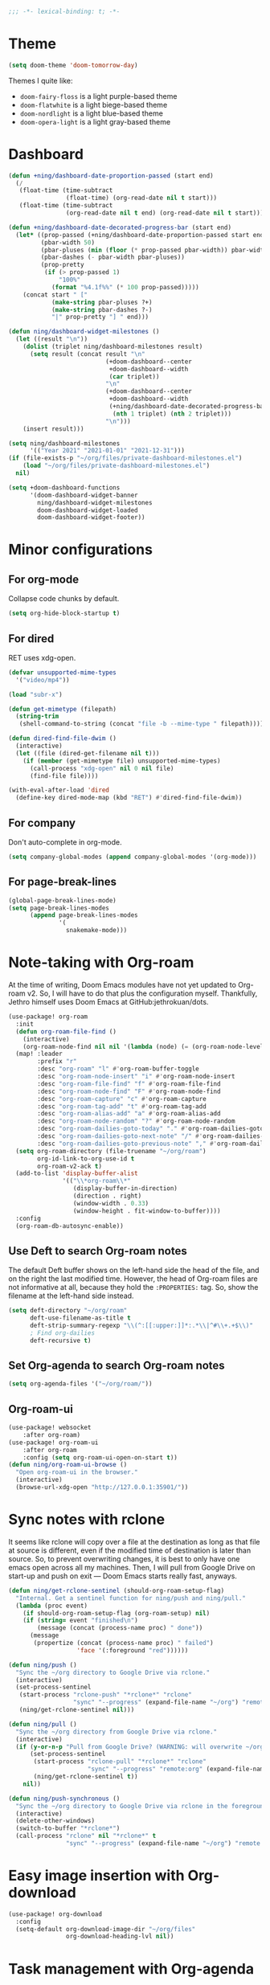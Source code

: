 :PROPERTIES:
:ID:       6b70dbe3-3ce5-4ae4-bee0-db218fbfa337
:END:
#+begin_src emacs-lisp
;;; -*- lexical-binding: t; -*-
#+end_src

* Theme
:PROPERTIES:
:ID:       c5e5d2ae-4e6e-4710-9855-d8eeebdca7df
:END:

:PROPERTIES:
:ID:       d7a0cbe6-6c76-400d-b061-115604e4908e
:END:

#+begin_src emacs-lisp
(setq doom-theme 'doom-tomorrow-day)
#+end_src

Themes I quite like:

- ~doom-fairy-floss~ is a light purple-based theme
- ~doom-flatwhite~ is a light biege-based theme
- ~doom-nordlight~ is a light blue-based theme
- ~doom-opera-light~ is a light gray-based theme

* Dashboard
:PROPERTIES:
:ID:       6ac43331-fa55-405e-8db4-2e682a27a11e
:END:

#+begin_src emacs-lisp
(defun +ning/dashboard-date-proportion-passed (start end)
  (/
   (float-time (time-subtract
                (float-time) (org-read-date nil t start)))
   (float-time (time-subtract
                (org-read-date nil t end) (org-read-date nil t start)))))

(defun +ning/dashboard-date-decorated-progress-bar (start end)
  (let* ((prop-passed (+ning/dashboard-date-proportion-passed start end))
         (pbar-width 50)
         (pbar-pluses (min (floor (* prop-passed pbar-width)) pbar-width))
         (pbar-dashes (- pbar-width pbar-pluses))
         (prop-pretty
          (if (> prop-passed 1)
              "100%"
            (format "%4.1f%%" (* 100 prop-passed)))))
    (concat start " ["
            (make-string pbar-pluses ?+)
            (make-string pbar-dashes ?-)
            "|" prop-pretty "] " end)))

(defun ning/dashboard-widget-milestones ()
  (let ((result "\n"))
    (dolist (triplet ning/dashboard-milestones result)
      (setq result (concat result "\n"
                           (+doom-dashboard--center
                            +doom-dashboard--width
                            (car triplet))
                           "\n"
                           (+doom-dashboard--center
                            +doom-dashboard--width
                            (+ning/dashboard-date-decorated-progress-bar
                             (nth 1 triplet) (nth 2 triplet)))
                           "\n")))
    (insert result)))

(setq ning/dashboard-milestones
      '(("Year 2021" "2021-01-01" "2021-12-31")))
(if (file-exists-p "~/org/files/private-dashboard-milestones.el")
    (load "~/org/files/private-dashboard-milestones.el")
  nil)

(setq +doom-dashboard-functions
      '(doom-dashboard-widget-banner
        ning/dashboard-widget-milestones
        doom-dashboard-widget-loaded
        doom-dashboard-widget-footer))
#+end_src

* Minor configurations
** For org-mode
:PROPERTIES:
:ID:       ae2762e5-453b-4daf-b850-45ca6fe17675
:END:

Collapse code chunks by default.

#+begin_src emacs-lisp
(setq org-hide-block-startup t)
#+end_src

** For dired
:PROPERTIES:
:ID:       e37a7ba9-5869-43c6-a134-12ec9e75cde2
:END:

RET uses xdg-open.

#+begin_src emacs-lisp
(defvar unsupported-mime-types
  '("video/mp4"))

(load "subr-x")

(defun get-mimetype (filepath)
  (string-trim
   (shell-command-to-string (concat "file -b --mime-type " filepath))))

(defun dired-find-file-dwim ()
  (interactive)
  (let ((file (dired-get-filename nil t)))
    (if (member (get-mimetype file) unsupported-mime-types)
      (call-process "xdg-open" nil 0 nil file)
      (find-file file))))

(with-eval-after-load 'dired
  (define-key dired-mode-map (kbd "RET") #'dired-find-file-dwim))
#+end_src

** For company
:PROPERTIES:
:ID:       8b3f7042-bc33-4458-8621-a21b4fc3de42
:END:

Don't auto-complete in org-mode.

#+begin_src emacs-lisp
(setq company-global-modes (append company-global-modes '(org-mode)))
#+end_src

** For page-break-lines
:PROPERTIES:
:ID:       b999a2fd-092c-4391-8db7-b9c0cbee71ce
:END:

#+begin_src emacs-lisp
(global-page-break-lines-mode)
(setq page-break-lines-modes
      (append page-break-lines-modes
              '(
                snakemake-mode)))
#+end_src

* Note-taking with Org-roam
:PROPERTIES:
:ID:       52bc4886-496f-472c-a273-851511e0a3d4
:END:

At the time of writing, Doom Emacs modules have not yet updated to Org-roam v2.
So, I will have to do that plus the configuration myself.
Thankfully, Jethro himself uses Doom Emacs at GitHub:jethrokuan/dots.

#+begin_src emacs-lisp
(use-package! org-roam
  :init
  (defun org-roam-file-find ()
    (interactive)
    (org-roam-node-find nil nil '(lambda (node) (= (org-roam-node-level node) 0))))
  (map! :leader
        :prefix "r"
        :desc "org-roam" "l" #'org-roam-buffer-toggle
        :desc "org-roam-node-insert" "i" #'org-roam-node-insert
        :desc "org-roam-file-find" "f" #'org-roam-file-find
        :desc "org-roam-node-find" "F" #'org-roam-node-find
        :desc "org-roam-capture" "c" #'org-roam-capture
        :desc "org-roam-tag-add" "t" #'org-roam-tag-add
        :desc "org-roam-alias-add" "a" #'org-roam-alias-add
        :desc "org-roam-node-random" "?" #'org-roam-node-random
        :desc "org-roam-dailies-goto-today" "." #'org-roam-dailies-goto-today
        :desc "org-roam-dailies-goto-next-note" "/" #'org-roam-dailies-goto-next-note
        :desc "org-roam-dailies-goto-previous-note" "," #'org-roam-dailies-goto-previous-note)
  (setq org-roam-directory (file-truename "~/org/roam")
        org-id-link-to-org-use-id t
        org-roam-v2-ack t)
  (add-to-list 'display-buffer-alist
               '(("\\*org-roam\\*"
                  (display-buffer-in-direction)
                  (direction . right)
                  (window-width . 0.33)
                  (window-height . fit-window-to-buffer))))
  :config
  (org-roam-db-autosync-enable))
#+end_src

** Use Deft to search Org-roam notes
:PROPERTIES:
:ID:       15a57748-c59d-4005-8629-c706337e4542
:END:

The default Deft buffer shows on the left-hand side the head of the file, and on the right the last modified time.
However, the head of Org-roam files are not informative at all, because they hold the ~:PROPERTIES:~ tag.
So, show the filename at the left-hand side instead.

#+begin_src emacs-lisp
(setq deft-directory "~/org/roam"
      deft-use-filename-as-title t
      deft-strip-summary-regexp "\\(^:[[:upper:]]*:.*\\|^#\\+.+$\\)"
      ; Find org-dailies
      deft-recursive t)
#+end_src

** Set Org-agenda to search Org-roam notes
:PROPERTIES:
:ID:       5bfbb4f4-b7b8-43ef-82a2-c5eb85c4682e
:END:

#+begin_src emacs-lisp
(setq org-agenda-files '("~/org/roam/"))
#+end_src

** Org-roam-ui
:PROPERTIES:
:ID:       1536a96b-f528-4e27-b2e7-ec640762e6e4
:END:

#+begin_src emacs-lisp
(use-package! websocket
    :after org-roam)
(use-package! org-roam-ui
    :after org-roam
    :config (setq org-roam-ui-open-on-start t))
(defun ning/org-roam-ui-browse ()
  "Open org-roam-ui in the browser."
  (interactive)
  (browse-url-xdg-open "http://127.0.0.1:35901/"))
#+end_src

* Sync notes with rclone
:PROPERTIES:
:ID:       d7020545-f73b-44f3-b524-eb8bade4f062
:END:

It seems like rclone will copy over a file at the destination as long as that file at source is different, even if the modified time of destination is later than source.
So, to prevent overwriting changes, it is best to only have one emacs open across all my machines.
Then, I will pull from Google Drive on start-up and push on exit --- Doom Emacs starts really fast, anyways.

#+begin_src emacs-lisp
(defun ning/get-rclone-sentinel (should-org-roam-setup-flag)
  "Internal. Get a sentinel function for ning/push and ning/pull."
  (lambda (proc event)
    (if should-org-roam-setup-flag (org-roam-setup) nil)
    (if (string= event "finished\n")
        (message (concat (process-name proc) " done"))
      (message
       (propertize (concat (process-name proc) " failed")
                   'face '(:foreground "red"))))))

(defun ning/push ()
  "Sync the ~/org directory to Google Drive via rclone."
  (interactive)
  (set-process-sentinel
   (start-process "rclone-push" "*rclone*" "rclone"
                  "sync" "--progress" (expand-file-name "~/org") "remote:org")
   (ning/get-rclone-sentinel nil)))

(defun ning/pull ()
  "Sync the ~/org directory from Google Drive via rclone."
  (interactive)
  (if (y-or-n-p "Pull from Google Drive? (WARNING: will overwrite ~/org/)")
      (set-process-sentinel
       (start-process "rclone-pull" "*rclone*" "rclone"
                      "sync" "--progress" "remote:org" (expand-file-name "~/org"))
       (ning/get-rclone-sentinel t))
    nil))

(defun ning/push-synchronous ()
  "Sync the ~/org directory to Google Drive via rclone in the foreground"
  (interactive)
  (delete-other-windows)
  (switch-to-buffer "*rclone*")
  (call-process "rclone" nil "*rclone*" t
                "sync" "--progress" (expand-file-name "~/org") "remote:org"))
#+end_src

* Easy image insertion with Org-download
:PROPERTIES:
:ID:       6dc51b5f-5bff-46a6-90ad-587b1f89749b
:END:

#+begin_src emacs-lisp
(use-package! org-download
  :config
  (setq-default org-download-image-dir "~/org/files"
                org-download-heading-lvl nil))
#+end_src

* Task management with Org-agenda
:PROPERTIES:
:ID:       94a80c46-03e0-4f0d-a4c7-e6e8a55a00e0
:END:

Doom Emacs defines a whole bunch of ~TODO~ states, many of which I do not use.
Simplify the list:

#+begin_src emacs-lisp
(setq org-todo-keywords
      '((sequence
         ; Each keyword can optionally specify a character for fast state
         ; selection... For example, "WAIT(w)" says that the WAIT state can be
         ; selected with the "w" key.
         "TODO(t)"
         ; If one of the "keywords" is the vertical bar, "|", the remaining
         ; keywords signify that no further action is necessary.
         "|"
         "DONE(d)"
         ; Each keyword may also specify if a timestamp or a note should be
         ; recorded when entering or leaving the state, by adding additional
         ; characters in the parenthesis after the keyword... "@" means to add
         ; a note (with time)
         "CANCELLED(c)")))
#+end_src

My tasks come from Org-roam files, which are quite verbose.
So, omit filenames from the Org-agenda view.

#+begin_src emacs-lisp
(with-eval-after-load 'org-agenda
  (add-to-list 'org-agenda-prefix-format '(agenda . "  ")))
(setq org-agenda-span 7)
#+end_src

By default, tasks with incomplete task subtrees are dimmed in the agenda view.
I conceptualize my subtrees more as a list of steps rather than a list of subtasks, so disable that dimming.

#+begin_src emacs-lisp
(setq org-agenda-dim-blocked-tasks nil)
#+end_src

** Showing completed tasks
:PROPERTIES:
:ID:       fee3f692-2b91-4ec6-bba6-c49b626cd868
:END:

Looking at completed tasks (~DONE~) helps with my mood.
In particular, I would like to view completed tasks starting from yesterday.

#+begin_src emacs-lisp
(setq org-agenda-start-day "-1d")
#+end_src

It would be nice to also visualize when each task was completed.

#+begin_src emacs-lisp
(setq
    org-agenda-skip-deadline-prewarning-if-scheduled t
    org-deadline-warning-days 0
    ; Otherwise, marking a task as done gives it a timestamp without time
    org-log-done "time"
    ; "In Logbook mode, entries that were marked as done while logging was on
    ; (see the variable org-log-done) are shown in the agenda, as are entries
    ; that have been clocked on that day."
    org-agenda-start-with-log-mode '(closed)
    ; Without org-agenda-skip-* variables set to t, DONE entries will still
    ; appear below the "Logbook" section of a day.
    org-agenda-skip-scheduled-if-done t
    org-agenda-skip-deadline-if-done t)
#+end_src

* Research interactive helper functions
:PROPERTIES:
:ID:       b18337f4-dd0f-4381-b35e-b970a36e4f09
:END:

** Search RefSNP for word at point
:PROPERTIES:
:ID:       d28262ec-ede7-43fd-a45e-bde7e6a9157f
:END:

#+begin_src emacs-lisp
(defun ning/refsnp-word-at-point ()
  "Open the NCBI RefSNP page for the word at point (which hopefully, is a RefSNP number)"
  (interactive)
  (browse-url-xdg-open
   (concat "https://www.ncbi.nlm.nih.gov/snp/"
           (thing-at-point 'word 'no-properties))))
#+end_src

** Google-scholar for text in region
:PROPERTIES:
:ID:       d94a0f04-ac3d-4028-b7cb-21e46d9aaa65
:END:

#+begin_src emacs-lisp
(defun ning/gscholar-text-in-region (start end)
  "Search Google Scholar for the text of the selected region"
  (interactive "r")
  (browse-url-xdg-open
   (concat "https://scholar.google.com/scholar?&q="
           (url-hexify-string (buffer-substring start end)))))
#+end_src

* Start-up commands
:PROPERTIES:
:ID:       64addb97-c483-4bc1-bacd-7305f2c8a53f
:END:

#+begin_src emacs-lisp
(ning/pull)
#+end_src

* Exit commands
:PROPERTIES:
:ID:       4265145c-097b-49ca-8564-b99f61a4b693
:END:

#+begin_src emacs-lisp
(add-hook 'kill-emacs-hook 'ning/push-synchronous)
#+end_src

